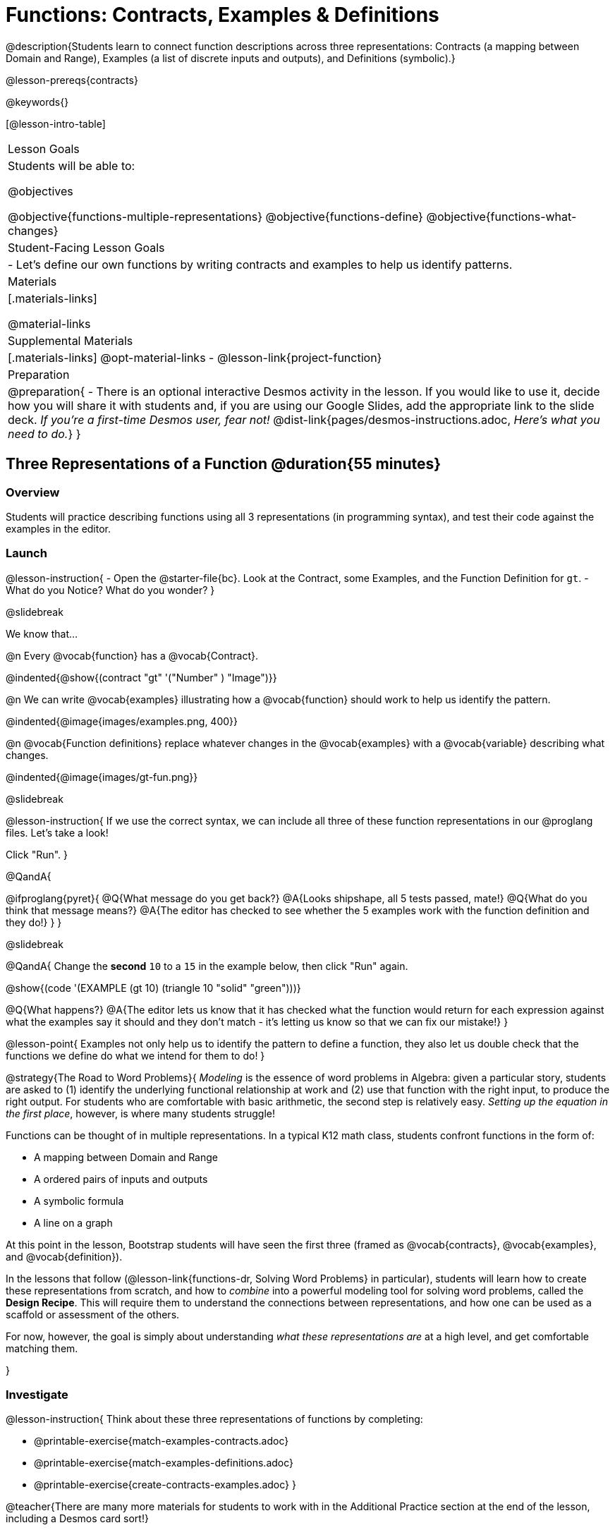 = Functions: Contracts, Examples & Definitions

@description{Students learn to connect function descriptions across three representations: Contracts (a mapping between Domain and Range), Examples (a list of discrete inputs and outputs), and Definitions (symbolic).}

@lesson-prereqs{contracts}

@keywords{}

[@lesson-intro-table]
|===

| Lesson Goals
| Students will be able to:

@objectives

@objective{functions-multiple-representations}
@objective{functions-define}
@objective{functions-what-changes}

| Student-Facing Lesson Goals
|

- Let's define our own functions by writing contracts and examples to help us identify patterns.

| Materials
|[.materials-links]


@material-links

| Supplemental Materials
|[.materials-links]
@opt-material-links
- @lesson-link{project-function}

|Preparation
| 
@preparation{
- There is an optional interactive Desmos activity in the lesson. If you would like to use it, decide how you will share it with students and, if you are using our Google Slides, add the appropriate link to the slide deck. _If you're a first-time Desmos user, fear not!_ @dist-link{pages/desmos-instructions.adoc, _Here's what you need to do._}
}

|===

== Three Representations of a Function @duration{55 minutes}

=== Overview
Students will practice describing functions using all 3 representations (in programming syntax), and test their code against the examples in the editor.

=== Launch

@lesson-instruction{
- Open the @starter-file{bc}. Look at the Contract, some Examples, and the Function Definition for `gt`.
- What do you Notice? What do you wonder?
}

@slidebreak

We know that...

@n Every @vocab{function} has a @vocab{Contract}.

@indented{@show{(contract "gt" '("Number" ) "Image")}}

@n We can write @vocab{examples} illustrating how a @vocab{function} should work to help us identify the pattern.

@indented{@image{images/examples.png, 400}}

@n @vocab{Function definitions} replace whatever changes in the @vocab{examples} with a @vocab{variable} describing what changes.

@indented{@image{images/gt-fun.png}}

@slidebreak

@lesson-instruction{
If we use the correct syntax, we can include all three of these function representations in our @proglang files. Let's take a look!

Click "Run".
}

@QandA{

@ifproglang{pyret}{ 
@Q{What message do you get back?}
@A{Looks shipshape, all 5 tests passed, mate!}
@Q{What do you think that message means?}
@A{The editor has checked to see whether the 5 examples work with the function definition and they do!}
}
}

@slidebreak

@QandA{
Change the *second* `10` to a `15` in the example below, then click "Run" again.

@show{(code '(EXAMPLE (gt 10) (triangle 10 "solid" "green")))}

@Q{What happens?}
@A{The editor lets us know that it has checked what the function would return for each expression against what the examples say it should and they don't match - it's letting us know so that we can fix our mistake!}
}

@lesson-point{
Examples not only help us to identify the pattern to define a function, they also let us double check that the functions we define do what we intend for them to do!
}

@strategy{The Road to Word Problems}{
_Modeling_ is the essence of word problems in Algebra: given a particular story, students are asked to (1) identify the underlying functional relationship at work and (2) use that function with the right input, to produce the right output. For students who are comfortable with basic arithmetic, the second step is relatively easy. _Setting up the equation in the first place_, however, is where many students struggle!

Functions can be thought of in multiple representations. In a typical K12 math class, students confront functions in the form of:

- A mapping between Domain and Range
- A ordered pairs of inputs and outputs
- A symbolic formula
- A line on a graph

At this point in the lesson, Bootstrap students will have seen the first three (framed as @vocab{contracts}, @vocab{examples}, and @vocab{definition}).

In the lessons that follow (@lesson-link{functions-dr, Solving Word Problems} in particular), students will learn how to create these representations from scratch, and how to _combine_  into a powerful modeling tool for solving word problems, called the *Design Recipe*. This will require them to understand the connections between representations, and how one can be used as a scaffold or assessment of the others.

For now, however, the goal is simply about understanding _what these representations are_ at a high level, and get comfortable matching them.

}

=== Investigate

@lesson-instruction{
Think about these three representations of functions by completing:

- @printable-exercise{match-examples-contracts.adoc}
- @printable-exercise{match-examples-definitions.adoc}
- @printable-exercise{create-contracts-examples.adoc}
}

@teacher{There are many more materials for students to work with in the Additional Practice section at the end of the lesson, including a Desmos card sort!}

=== Synthesize

- What strategies did you use to match the @vocab{examples} with the @vocab{contracts}?
- What strategies did you use to match the @vocab{examples} with the @vocab{function definitions}?

== Defining bc and Other Functions

=== Overview
Using `gt` as an example, students will write the @vocab{Contract}, @vocab{examples}, and @vocab{definition} for several other @vocab{functions}.

=== Launch

@lesson-instruction{
- Turn to @printable-exercise{contracts-examples-definitions.adoc}
- On the top half of the page, you will see the Contract, examples, and function definition for `gt`.
- Circle what is changing and label it with the word `size`.
- Using `gt` as a model, complete the Contract, examples and function definition for `bc`.
- When you're done, type the Contract, Examples and Definition into the Definitions Area, click “Run”, and make sure all of the examples pass!
}

@teacher{
Check-in with students to gauge their confidence level. (Thumbs up? Thumbs to the side? Thumbs down?)... 

If they were given a word problem about another shape function, how confident are students that they could write

- the @vocab{Contract}
- @vocab{Examples} 
- the @vocab{Function Definition} 

}

=== Investigate
@lesson-instruction{
- Complete @printable-exercise{contracts-examples-definitions-stars.adoc}.
- Complete @printable-exercise{contracts-examples-definitions-name.adoc}.
}

@teacher{
As students work, walk around the room and make sure that they are circling what changes in the @vocab{examples} and labeling it with a @vocab{variable} name that reflects what it represents.
}

@strategy{Optional Project: Create Your Own Function}{
In this lesson, students defined functions given a specific set of parameters. In @lesson-link{project-function}, students get additional practice thinking about functions before developing and defining a function of their own.
}

=== Synthesize

- How were each of the representations helpful?
- Why is it important to write examples in our code?

== Additional Exercises

- @opt-starter-file{contractsDesmos}
- @opt-printable-exercise{examples-same-contracts1.adoc}
- @opt-printable-exercise{examples-same-contracts2.adoc}
- @opt-printable-exercise{match-examples-contracts2.adoc}
- @opt-printable-exercise{match-examples-contracts3.adoc}


